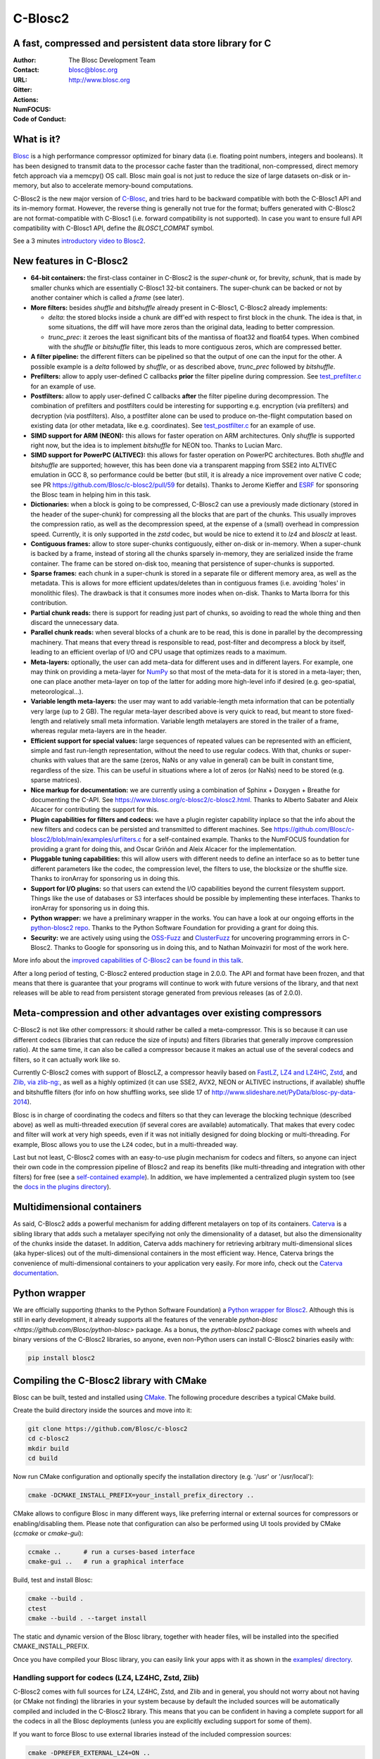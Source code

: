 ========
C-Blosc2
========

A fast, compressed and persistent data store library for C
==========================================================


:Author: The Blosc Development Team
:Contact: blosc@blosc.org
:URL: http://www.blosc.org
:Gitter: |gitter|
:Actions: |actions|
:NumFOCUS: |numfocus|
:Code of Conduct: |Contributor Covenant|

.. |gitter| image:: https://badges.gitter.im/Blosc/c-blosc.svg
        :alt: Join the chat at https://gitter.im/Blosc/c-blosc
        :target: https://gitter.im/Blosc/c-blosc?utm_source=badge&utm_medium=badge&utm_campaign=pr-badge&utm_content=badge

.. |actions| image:: https://github.com/Blosc/c-blosc2/workflows/CI%20CMake/badge.svg
        :target: https://github.com/Blosc/c-blosc2/actions?query=workflow%3A%22CI+CMake%22

.. |appveyor| image:: https://ci.appveyor.com/api/projects/status/qiaxywqrouj6nkug/branch/master?svg=true
        :target: https://ci.appveyor.com/project/FrancescAlted/c-blosc2/branch/master

.. |numfocus| image:: https://img.shields.io/badge/powered%20by-NumFOCUS-orange.svg?style=flat&colorA=E1523D&colorB=007D8A
        :target: https://numfocus.org

.. |Contributor Covenant| image:: https://img.shields.io/badge/Contributor%20Covenant-v2.0%20adopted-ff69b4.svg
        :target: https://github.com/Blosc/community/blob/master/code_of_conduct.md


What is it?
===========

`Blosc <http://blosc.org/pages/blosc-in-depth/>`_ is a high performance compressor optimized for binary data (i.e. floating point numbers, integers and booleans).  It has been designed to transmit data to the processor cache faster than the traditional, non-compressed, direct memory fetch approach via a memcpy() OS call.  Blosc main goal is not just to reduce the size of large datasets on-disk or in-memory, but also to accelerate memory-bound computations.

C-Blosc2 is the new major version of `C-Blosc <https://github.com/Blosc/c-blosc>`_, and tries hard to be backward compatible with both the C-Blosc1 API and its in-memory format.  However, the reverse thing is generally not true for the format; buffers generated with C-Blosc2 are not format-compatible with C-Blosc1 (i.e. forward compatibility is not supported).  In case you want to ensure full API compatibility with C-Blosc1 API, define the `BLOSC1_COMPAT` symbol.

See a 3 minutes  `introductory video to Blosc2 <https://www.youtube.com/watch?v=ER12R7FXosk>`_.


New features in C-Blosc2
========================

* **64-bit containers:** the first-class container in C-Blosc2 is the `super-chunk` or, for brevity, `schunk`, that is made by smaller chunks which are essentially C-Blosc1 32-bit containers.  The super-chunk can be backed or not by another container which is called a `frame` (see later).

* **More filters:** besides `shuffle` and `bitshuffle` already present in C-Blosc1, C-Blosc2 already implements:

  - `delta`: the stored blocks inside a chunk are diff'ed with respect to first block in the chunk.  The idea is that, in some situations, the diff will have more zeros than the original data, leading to better compression.

  - `trunc_prec`: it zeroes the least significant bits of the mantissa of float32 and float64 types.  When combined with the `shuffle` or `bitshuffle` filter, this leads to more contiguous zeros, which are compressed better.

* **A filter pipeline:** the different filters can be pipelined so that the output of one can the input for the other.  A possible example is a `delta` followed by `shuffle`, or as described above, `trunc_prec` followed by `bitshuffle`.

* **Prefilters:** allow to apply user-defined C callbacks **prior** the filter pipeline during compression.  See `test_prefilter.c <https://github.com/Blosc/c-blosc2/blob/main/tests/test_prefilter.c>`_ for an example of use.

* **Postfilters:** allow to apply user-defined C callbacks **after** the filter pipeline during decompression. The combination of prefilters and postfilters could be interesting for supporting e.g. encryption (via prefilters) and decryption (via postfilters).  Also, a postfilter alone can be used to produce on-the-flight computation based on existing data (or other metadata, like e.g. coordinates). See `test_postfilter.c <https://github.com/Blosc/c-blosc2/blob/main/tests/test_postfilter.c>`_ for an example of use.

* **SIMD support for ARM (NEON):** this allows for faster operation on ARM architectures.  Only `shuffle` is supported right now, but the idea is to implement `bitshuffle` for NEON too.  Thanks to Lucian Marc.

* **SIMD support for PowerPC (ALTIVEC):** this allows for faster operation on PowerPC architectures.  Both `shuffle`  and `bitshuffle` are supported; however, this has been done via a transparent mapping from SSE2 into ALTIVEC emulation in GCC 8, so performance could be better (but still, it is already a nice improvement over native C code; see PR https://github.com/Blosc/c-blosc2/pull/59 for details).  Thanks to Jerome Kieffer and `ESRF <https://www.esrf.fr>`_ for sponsoring the Blosc team in helping him in this task.

* **Dictionaries:** when a block is going to be compressed, C-Blosc2 can use a previously made dictionary (stored in the header of the super-chunk) for compressing all the blocks that are part of the chunks.  This usually improves the compression ratio, as well as the decompression speed, at the expense of a (small) overhead in compression speed.  Currently, it is only supported in the `zstd` codec, but would be nice to extend it to `lz4` and `blosclz` at least.

* **Contiguous frames:** allow to store super-chunks contiguously, either on-disk or in-memory.  When a super-chunk is backed by a frame, instead of storing all the chunks sparsely in-memory, they are serialized inside the frame container.  The frame can be stored on-disk too, meaning that persistence of super-chunks is supported.

* **Sparse frames:** each chunk in a super-chunk is stored in a separate file or different memory area, as well as the metadata.  This is allows for more efficient updates/deletes than in contiguous frames (i.e. avoiding 'holes' in monolithic files).  The drawback is that it consumes more inodes when on-disk.  Thanks to Marta Iborra for this contribution.

* **Partial chunk reads:** there is support for reading just part of chunks, so avoiding to read the whole thing and then discard the unnecessary data.

* **Parallel chunk reads:** when several blocks of a chunk are to be read, this is done in parallel by the decompressing machinery.  That means that every thread is responsible to read, post-filter and decompress a block by itself, leading to an efficient overlap of I/O and CPU usage that optimizes reads to a maximum.

* **Meta-layers:** optionally, the user can add meta-data for different uses and in different layers.  For example, one may think on providing a meta-layer for `NumPy <http://www.numpy.org>`_ so that most of the meta-data for it is stored in a meta-layer; then, one can place another meta-layer on top of the latter for adding more high-level info if desired (e.g. geo-spatial, meteorological...).

* **Variable length meta-layers:** the user may want to add variable-length meta information that can be potentially very large (up to 2 GB). The regular meta-layer described above is very quick to read, but meant to store fixed-length and relatively small meta information.  Variable length metalayers are stored in the trailer of a frame, whereas regular meta-layers are in the header.

* **Efficient support for special values:** large sequences of repeated values can be represented with an efficient, simple and fast run-length representation, without the need to use regular codecs.  With that, chunks or super-chunks with values that are the same (zeros, NaNs or any value in general) can be built in constant time, regardless of the size.  This can be useful in situations where a lot of zeros (or NaNs) need to be stored (e.g. sparse matrices).

* **Nice markup for documentation:** we are currently using a combination of Sphinx + Doxygen + Breathe for documenting the C-API.  See https://www.blosc.org/c-blosc2/c-blosc2.html.  Thanks to Alberto Sabater and Aleix Alcacer for contributing the support for this.

* **Plugin capabilities for filters and codecs:** we have a plugin register capability inplace so that the info about the new filters and codecs can be persisted and transmitted to different machines.  See https://github.com/Blosc/c-blosc2/blob/main/examples/urfilters.c for a self-contained example.  Thanks to the NumFOCUS foundation for providing a grant for doing this, and Oscar Griñón and Aleix Alcacer for the implementation.

* **Pluggable tuning capabilities:** this will allow users with different needs to define an interface so as to better tune different parameters like the codec, the compression level, the filters to use, the blocksize or the shuffle size.  Thanks to ironArray for sponsoring us in doing this.

* **Support for I/O plugins:** so that users can extend the I/O capabilities beyond the current filesystem support.  Things like the use of databases or S3 interfaces should be possible by implementing these interfaces.  Thanks to ironArray for sponsoring us in doing this.

* **Python wrapper:**  we have a preliminary wrapper in the works.  You can have a look at our ongoing efforts in the `python-blosc2 repo <https://github.com/Blosc/python-blosc2>`_.  Thanks to the Python Software Foundation for providing a grant for doing this.

* **Security:** we are actively using using the `OSS-Fuzz <https://github.com/google/oss-fuzz>`_ and `ClusterFuzz <https://oss-fuzz.com>`_ for uncovering programming errors in C-Blosc2.  Thanks to Google for sponsoring us in doing this, and to Nathan Moinvaziri for most of the work here.

More info about the `improved capabilities of C-Blosc2 can be found in this talk <https://www.blosc.org/docs/Caterva-HDF5-Workshop.pdf>`_.

After a long period of testing, C-Blosc2 entered production stage in 2.0.0.  The API and format have been frozen, and that means that there is guarantee that your programs will continue to work with future versions of the library, and that next releases will be able to read from persistent storage generated from previous releases (as of 2.0.0).


Meta-compression and other advantages over existing compressors
===============================================================

C-Blosc2 is not like other compressors: it should rather be called a meta-compressor.  This is so because it can use different codecs (libraries that can reduce the size of inputs) and filters (libraries that generally improve compression ratio).  At the same time, it can also be called a compressor because it makes an actual use of the several codecs and filters, so it can actually work like so.

Currently C-Blosc2 comes with support of BloscLZ, a compressor heavily based on `FastLZ <http://fastlz.org/>`_, `LZ4 and LZ4HC <https://github.com/lz4/lz4>`_, `Zstd <https://github.com/facebook/zstd>`_, and `Zlib, via zlib-ng: <https://github.com/zlib-ng/zlib-ng>`_, as well as a highly optimized (it can use SSE2, AVX2, NEON or ALTIVEC instructions, if available) shuffle and bitshuffle filters (for info on how shuffling works, see slide 17 of http://www.slideshare.net/PyData/blosc-py-data-2014).

Blosc is in charge of coordinating the codecs and filters so that they can leverage the blocking technique (described above) as
well as multi-threaded execution (if several cores are available) automatically. That makes that every codec and filter
will work at very high speeds, even if it was not initially designed for doing blocking or multi-threading. For example,
Blosc allows you to use the ``LZ4`` codec, but in a multi-threaded way.

Last but not least, C-Blosc2 comes with an easy-to-use plugin mechanism for codecs and filters, so anyone can inject their own code in the compression pipeline of Blosc2 and reap its benefits (like multi-threading and integration with other filters) for free (see a `self-contained example <https://github.com/Blosc/c-blosc2/blob/main/examples/urfilters.c>`_).  In addition, we have implemented a centralized plugin system too (see the `docs in the plugins directory <https://github.com/Blosc/c-blosc2/blob/main/plugins>`_).


Multidimensional containers
===========================

As said, C-Blosc2 adds a powerful mechanism for adding different metalayers on top of its containers.  `Caterva <https://github.com/Blosc/Caterva>`_ is a sibling library that adds such a metalayer specifying not only the dimensionality of a dataset, but also the dimensionality of the chunks inside the dataset.  In addition, Caterva adds machinery for retrieving arbitrary multi-dimensional slices (aka hyper-slices) out of the multi-dimensional containers in the most efficient way.  Hence, Caterva brings the convenience of multi-dimensional containers to your application very easily.  For more info, check out the `Caterva documentation <https://caterva.readthedocs.io>`_.


Python wrapper
==============

We are officially supporting (thanks to the Python Software Foundation) a `Python wrapper for Blosc2 <https://github.com/Blosc/python-blosc2>`_.  Although this is still in early development, it already supports all the features of the venerable `python-blosc <https://github.com/Blosc/python-blosc>` package.  As a bonus, the `python-blosc2` package comes with wheels and binary versions of the C-Blosc2 libraries, so anyone, even non-Python users can install C-Blosc2 binaries easily with:

.. code-block:: console

  pip install blosc2


Compiling the C-Blosc2 library with CMake
=========================================

Blosc can be built, tested and installed using `CMake <http://www.cmake.org>`_.  The following procedure describes a typical CMake build.

Create the build directory inside the sources and move into it:

.. code-block:: console

  git clone https://github.com/Blosc/c-blosc2
  cd c-blosc2
  mkdir build
  cd build

Now run CMake configuration and optionally specify the installation
directory (e.g. '/usr' or '/usr/local'):

.. code-block:: console

  cmake -DCMAKE_INSTALL_PREFIX=your_install_prefix_directory ..

CMake allows to configure Blosc in many different ways, like preferring internal or external sources for compressors or enabling/disabling them.  Please note that configuration can also be performed using UI tools provided by CMake (`ccmake`  or `cmake-gui`):

.. code-block:: console

  ccmake ..      # run a curses-based interface
  cmake-gui ..   # run a graphical interface

Build, test and install Blosc:

.. code-block:: console

  cmake --build .
  ctest
  cmake --build . --target install

The static and dynamic version of the Blosc library, together with header files, will be installed into the specified CMAKE_INSTALL_PREFIX.

Once you have compiled your Blosc library, you can easily link your apps with it as shown in the `examples/ directory <https://github.com/Blosc/c-blosc2/blob/main/examples>`_.


Handling support for codecs (LZ4, LZ4HC, Zstd, Zlib)
~~~~~~~~~~~~~~~~~~~~~~~~~~~~~~~~~~~~~~~~~~~~~~~~~~~~

C-Blosc2 comes with full sources for LZ4, LZ4HC, Zstd, and Zlib and in general, you should not worry about not having (or CMake not finding) the libraries in your system because by default the included sources will be automatically compiled and included in the C-Blosc2 library. This means that you can be confident in having a complete support for all the codecs in all the Blosc deployments (unless you are explicitly excluding support for some of them).

If you want to force Blosc to use external libraries instead of the included compression sources:

.. code-block:: console

  cmake -DPREFER_EXTERNAL_LZ4=ON ..

You can also disable support for some compression libraries:

.. code-block:: console

  cmake -DDEACTIVATE_ZSTD=ON ..


Supported platforms
~~~~~~~~~~~~~~~~~~~

C-Blosc2 is meant to support all platforms where a C99 compliant C compiler can be found.  The ones that are mostly tested are Intel (Linux, Mac OSX and Windows), ARM (Linux, Mac), and PowerPC (Linux) but exotic ones as IBM Blue Gene Q embedded "A2" processor are reported to work too.  More on ARM support in `README_ARM.rst`.

For Windows, you will need at least VS2015 or higher on x86 and x64 targets (i.e. ARM is not supported on Windows).

For Mac OSX, make sure that you have installed the command line developer tools.  You can always install them with:

.. code-block:: console

  xcode-select --install

For Mac OSX on arm64 architecture, you need to compile like this:

.. code-block:: console

  CC="clang -arch arm64" cmake ..


Support for the LZ4 optimized version in Intel IPP
~~~~~~~~~~~~~~~~~~~~~~~~~~~~~~~~~~~~~~~~~~~~~~~~~~

C-Blosc2 comes with support for a highly optimized version of the LZ4 codec present in Intel IPP.  Here it is a way to easily install Intel IPP using Conda(https://docs.conda.io):

.. code-block:: console

   conda install -c intel ipp-static

With that, you can enable support for LZ4/IPP (it is disabled by default) with:

.. code-block:: console

   cmake .. -DDEACTIVATE_IPP=OFF

In some Intel CPUs LZ4/IPP could be faster than regular LZ4, although in many cases you may experience different compression ratios depending on which version you use.  See #313 for some quick and dirty benchmarks.


Display error messages
~~~~~~~~~~~~~~~~~~~~~~

By default error messages are disabled. To display them, you just need to activate the Blosc tracing machinery by setting
the ``BLOSC_TRACE`` environment variable.


Contributing
============

If you want to collaborate in this development you are welcome.  We need help in the different areas listed at the `ROADMAP <https://github.com/Blosc/c-blosc2/blob/main/ROADMAP.rst>`_; also, be sure to read our `DEVELOPING-GUIDE <https://github.com/Blosc/c-blosc2/blob/main/DEVELOPING-GUIDE.rst>`_ and our `Code of Conduct <https://github.com/Blosc/community/blob/master/code_of_conduct.md>`_.  Blosc is distributed using the `BSD license <https://github.com/Blosc/c-blosc2/blob/main/LICENSE.txt>`_.


Tweeter feed
============

Follow `@Blosc2 <https://twitter.com/Blosc2>`_ so as to get informed about the latest developments.


Acknowledgments
===============

See `THANKS document <https://github.com/Blosc/c-blosc2/blob/main/THANKS.rst>`_.


----

**Enjoy data!**
